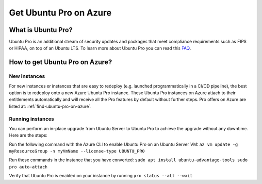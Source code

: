 Get Ubuntu Pro on Azure
=======================

What is Ubuntu Pro?
-------------------

Ubuntu Pro is an additional stream of security updates and packages that meet compliance requirements such as FIPS or HIPAA, on top of an Ubuntu LTS. To learn more about Ubuntu Pro you can read this `FAQ <https://discourse.ubuntu.com/t/ubuntu-pro-faq/34042>`_.

How to get Ubuntu Pro on Azure?
-------------------------------

New instances
~~~~~~~~~~~~~

For new instances or instances that are easy to redeploy (e.g. launched programmatically in a CI/CD pipeline), the best option is to redeploy onto a new Azure Ubuntu Pro instance. These Ubuntu Pro instances on Azure attach to their entitlements automatically and will receive all the Pro features by default without further steps. Pro offers on Azure are listed at: :ref:`find-ubuntu-pro-on-azure`.

Running instances
~~~~~~~~~~~~~~~~~

You can perform an in-place upgrade from Ubuntu Server to Ubuntu Pro to achieve the upgrade without any downtime. Here are the steps:

Run the following command with the Azure CLI to enable Ubuntu Pro on an Ubuntu Server VM:
``az vm update -g myResourceGroup -n myVmName --license-type UBUNTU_PRO``

Run these commands in the instance that you have converted:
``sudo apt install ubuntu-advantage-tools
sudo pro auto-attach``

Verify that Ubuntu Pro is enabled on your instance by running
``pro status --all --wait`` 
